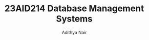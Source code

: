#+title: 23AID214 Database Management Systems
#+author: Adithya Nair
#+EXPORT_FILE_NAME: exports/23AID211-deep-learning

* Syllabus :noexport:
** Unit 1
Introduction: Overview of DBMS fundamentals – Overview of Relational Databases and Keys. Relational Data Model: Structure of relational databases – Database schema – Formal Relational Query Languages – Overview of Relational Algebra and Relational Operations. Database Design: Overview of the design process - The E-RModels – Constraints - Removing Redundant Attributes in Entity Sets - E-R Diagrams - Reduction to Relational Schemas - Entity Relationship Design Issues - Extended E-R Features – Alternative E-R Notations – Overview of Unified Modelling Language (UML).
** Unit 2
Relational Database Design: Features of Good Relational Designs - Atomic Domains and 1NF – Decomposition using Functional Dependencies: 2NF, 3NF, BCNF and Higher Normal Forms. Functional Dependency Theory - Algorithm for Decomposition – Decomposition using multi-valued dependency: 4NF and 4NF decomposition. Database design process and its issues. SQL: review of SQL – Intermediate SQL – Advanced SQL.
** Unit 3
Transactions: Transaction concept – A simple transaction model - Storage structure - Transaction atomicity and durability - Transaction isolation – Serializability – Recoverable schedules, Casecade less schedules. concurrency control: Lock-based protocols – Locks, granting of locks, the two-phase locking protocol, implementation of locking, Graph-based protocols. Deadlock handling: Deadlock prevention, Deadlock detection and recovery. Case Study: Different types of high-level databases – MongoDB, Hadoop/Hbase, Redis, IBM Cloudant, Dynamo DB, Cassandra and Couch DB etc. Tips for choosing the right database for the given problem.

